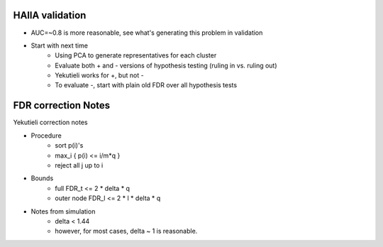 HAllA validation
-------------------
* AUC=~0.8 is more reasonable, see what's generating this problem in validation
* Start with next time
    + Using PCA to generate representatives for each cluster
    + Evaluate both + and - versions of hypothesis testing (ruling in vs. ruling out)
    + Yekutieli works for +, but not -
    + To evaluate -, start with plain old FDR over all hypothesis tests

FDR correction Notes 
----------------------

Yekutieli correction notes 

* Procedure 
    + sort p(i)'s
    + max_i { p(i) <= i/m*q } 
    + reject all j up to i 

* Bounds
    + full FDR_t <= 2 * delta * q 
    + outer node FDR_l <= 2 * l * delta * q 

* Notes from simulation 
    + delta < 1.44 
    + however, for most cases, delta ~ 1 is reasonable. 
